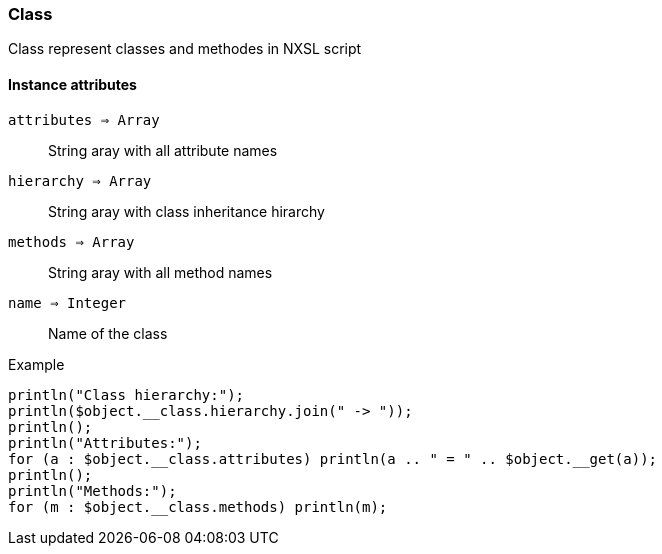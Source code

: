 [.nxsl-class]
[[class-class]]
=== Class

Class represent classes and methodes in NXSL script

==== Instance attributes

`attributes => Array`::
String aray with all attribute names

`hierarchy => Array`::
String aray with class inheritance hirarchy 

`methods => Array`::
String aray with all method names

`name => Integer`::
Name of the class

.Example
[.source]
....
println("Class hierarchy:");
println($object.__class.hierarchy.join(" -> "));
println();
println("Attributes:");
for (a : $object.__class.attributes) println(a .. " = " .. $object.__get(a));
println();
println("Methods:");
for (m : $object.__class.methods) println(m);
....
